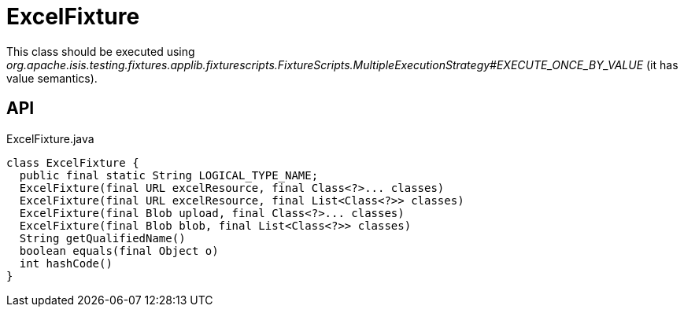 = ExcelFixture
:Notice: Licensed to the Apache Software Foundation (ASF) under one or more contributor license agreements. See the NOTICE file distributed with this work for additional information regarding copyright ownership. The ASF licenses this file to you under the Apache License, Version 2.0 (the "License"); you may not use this file except in compliance with the License. You may obtain a copy of the License at. http://www.apache.org/licenses/LICENSE-2.0 . Unless required by applicable law or agreed to in writing, software distributed under the License is distributed on an "AS IS" BASIS, WITHOUT WARRANTIES OR  CONDITIONS OF ANY KIND, either express or implied. See the License for the specific language governing permissions and limitations under the License.

This class should be executed using _org.apache.isis.testing.fixtures.applib.fixturescripts.FixtureScripts.MultipleExecutionStrategy#EXECUTE_ONCE_BY_VALUE_ (it has value semantics).

== API

[source,java]
.ExcelFixture.java
----
class ExcelFixture {
  public final static String LOGICAL_TYPE_NAME;
  ExcelFixture(final URL excelResource, final Class<?>... classes)
  ExcelFixture(final URL excelResource, final List<Class<?>> classes)
  ExcelFixture(final Blob upload, final Class<?>... classes)
  ExcelFixture(final Blob blob, final List<Class<?>> classes)
  String getQualifiedName()
  boolean equals(final Object o)
  int hashCode()
}
----

